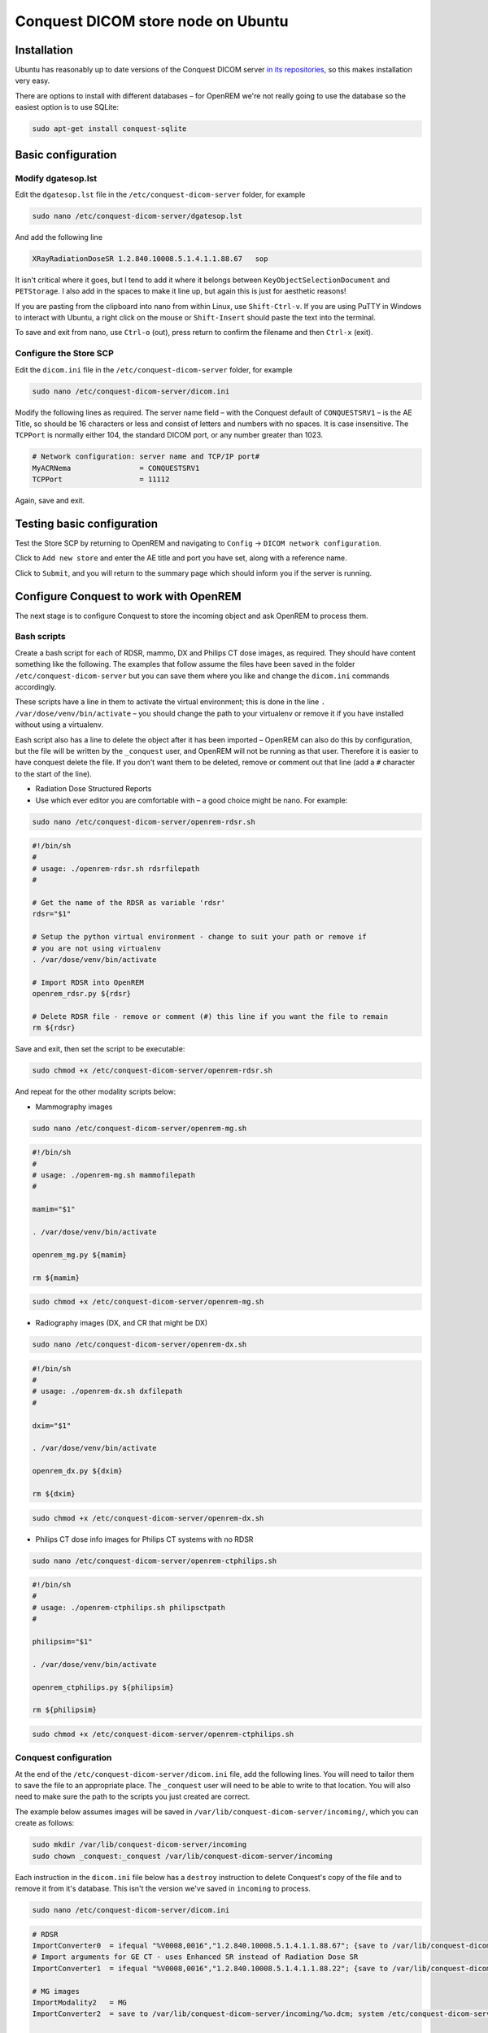 ###################################
Conquest DICOM store node on Ubuntu
###################################

************
Installation
************

Ubuntu has reasonably up to date versions of the Conquest DICOM server `in its repositories,`_ so this makes
installation very easy.

There are options to install with different databases – for OpenREM we're not really going to use the
database so the easiest option is to use SQLite:

.. sourcecode:: console

    sudo apt-get install conquest-sqlite


*******************
Basic configuration
*******************

Modify dgatesop.lst
===================

Edit the ``dgatesop.lst`` file in the ``/etc/conquest-dicom-server`` folder, for example

.. sourcecode:: console

    sudo nano /etc/conquest-dicom-server/dgatesop.lst

And add the following line

.. sourcecode:: console

    XRayRadiationDoseSR 1.2.840.10008.5.1.4.1.1.88.67   sop

It isn't critical where it goes, but I tend to add it where it belongs between
``KeyObjectSelectionDocument`` and ``PETStorage``. I also add in the spaces to make it line up, but
again this is just for aesthetic reasons!

If you are pasting from the clipboard into nano from within Linux, use ``Shift-Ctrl-v``. If you are using
PuTTY in Windows to interact with Ubuntu, a right click on the mouse or ``Shift-Insert`` should paste the text into the
terminal.

To save and exit from nano, use ``Ctrl-o`` (out), press return to confirm the filename and then ``Ctrl-x`` (exit).

Configure the Store SCP
=======================

Edit the ``dicom.ini`` file in the ``/etc/conquest-dicom-server`` folder, for example

.. sourcecode:: console

    sudo nano /etc/conquest-dicom-server/dicom.ini

Modify the following lines as required. The server name field – with the Conquest default of ``CONQUESTSRV1`` – is the
AE Title, so should be 16 characters or less and consist of letters and numbers with no spaces. It is case
insensitive. The ``TCPPort`` is normally either 104, the standard DICOM port, or any number greater than
1023.

.. sourcecode:: console

    # Network configuration: server name and TCP/IP port#
    MyACRNema                = CONQUESTSRV1
    TCPPort                  = 11112

Again, save and exit.

***************************
Testing basic configuration
***************************

Test the Store SCP by returning to OpenREM and navigating to ``Config`` -> ``DICOM network configuration``.

Click to ``Add new store`` and enter the AE title and port you have set, along with a reference name.

Click to ``Submit``, and you will return to the summary page which should inform you if the server is running.


***************************************
Configure Conquest to work with OpenREM
***************************************

The next stage is to configure Conquest to store the incoming object and ask OpenREM to process them.

Bash scripts
============

Create a bash script for each of RDSR, mammo, DX and Philips CT dose images, as required. They should have
content something like the following. The examples that follow assume the files have been saved in the folder
``/etc/conquest-dicom-server`` but you can save them where you like and change the ``dicom.ini`` commands accordingly.

These scripts have a line in them to activate the virtual environment; this is done in the line
``. /var/dose/venv/bin/activate`` – you should change the path to your virtualenv or remove it if you have installed
without using a virtualenv.

Eash script also has a line to delete the object after it has been imported – OpenREM can also do this by
configuration, but the file will be written by the ``_conquest`` user, and OpenREM will not be running as that
user. Therefore it is easier to have conquest delete the file. If you don't want them to be deleted, remove
or comment out that line (add a ``#`` character to the start of the line).

* Radiation Dose Structured Reports
* Use which ever editor you are comfortable with – a good choice might be nano. For example:

.. sourcecode:: console

    sudo nano /etc/conquest-dicom-server/openrem-rdsr.sh

.. sourcecode:: bash

    #!/bin/sh
    #
    # usage: ./openrem-rdsr.sh rdsrfilepath
    #

    # Get the name of the RDSR as variable 'rdsr'
    rdsr="$1"

    # Setup the python virtual environment - change to suit your path or remove if
    # you are not using virtualenv
    . /var/dose/venv/bin/activate

    # Import RDSR into OpenREM
    openrem_rdsr.py ${rdsr}

    # Delete RDSR file - remove or comment (#) this line if you want the file to remain
    rm ${rdsr}

Save and exit, then set the script to be executable:

.. sourcecode:: console

    sudo chmod +x /etc/conquest-dicom-server/openrem-rdsr.sh

And repeat for the other modality scripts below:

* Mammography images

.. sourcecode:: console

    sudo nano /etc/conquest-dicom-server/openrem-mg.sh

.. sourcecode:: bash

    #!/bin/sh
    #
    # usage: ./openrem-mg.sh mammofilepath
    #

    mamim="$1"

    . /var/dose/venv/bin/activate

    openrem_mg.py ${mamim}

    rm ${mamim}

.. sourcecode:: console

    sudo chmod +x /etc/conquest-dicom-server/openrem-mg.sh

* Radiography images (DX, and CR that might be DX)

.. sourcecode:: console

    sudo nano /etc/conquest-dicom-server/openrem-dx.sh

.. sourcecode:: bash

    #!/bin/sh
    #
    # usage: ./openrem-dx.sh dxfilepath
    #

    dxim="$1"

    . /var/dose/venv/bin/activate

    openrem_dx.py ${dxim}

    rm ${dxim}

.. sourcecode:: console

    sudo chmod +x /etc/conquest-dicom-server/openrem-dx.sh

* Philips CT dose info images for Philips CT systems with no RDSR

.. sourcecode:: console

    sudo nano /etc/conquest-dicom-server/openrem-ctphilips.sh

.. sourcecode:: bash

    #!/bin/sh
    #
    # usage: ./openrem-ctphilips.sh philipsctpath
    #

    philipsim="$1"

    . /var/dose/venv/bin/activate

    openrem_ctphilips.py ${philipsim}

    rm ${philipsim}

.. sourcecode:: console

    sudo chmod +x /etc/conquest-dicom-server/openrem-ctphilips.sh


Conquest configuration
======================

At the end of the ``/etc/conquest-dicom-server/dicom.ini`` file, add the following lines. You will need
to tailor them to save the file to an appropriate place. The ``_conquest`` user will need to be able to
write to that location. You will also need to make sure the path to the scripts you just created are correct.

The example below assumes images will be saved in ``/var/lib/conquest-dicom-server/incoming/``, which you can create as
follows:

.. sourcecode:: console

    sudo mkdir /var/lib/conquest-dicom-server/incoming
    sudo chown _conquest:_conquest /var/lib/conquest-dicom-server/incoming

Each instruction in the ``dicom.ini`` file below has a ``destroy`` instruction to delete Conquest's copy of the file
and to remove it from it's database. This isn't the version we've saved in ``incoming`` to process.

.. sourcecode:: console

    sudo nano /etc/conquest-dicom-server/dicom.ini

.. sourcecode:: console

    # RDSR
    ImportConverter0  = ifequal "%V0008,0016","1.2.840.10008.5.1.4.1.1.88.67"; {save to /var/lib/conquest-dicom-server/incoming/%o.dcm; system /etc/conquest-dicom-server/openrem-rdsr.sh /var/lib/conquest-dicom-server/incoming/%o.dcm; destroy}
    # Import arguments for GE CT - uses Enhanced SR instead of Radiation Dose SR
    ImportConverter1  = ifequal "%V0008,0016","1.2.840.10008.5.1.4.1.1.88.22"; {save to /var/lib/conquest-dicom-server/incoming/%o.dcm; system /etc/conquest-dicom-server/openrem-rdsr.sh /var/lib/conquest-dicom-server/incoming/%o.dcm; destroy}

    # MG images
    ImportModality2   = MG
    ImportConverter2  = save to /var/lib/conquest-dicom-server/incoming/%o.dcm; system /etc/conquest-dicom-server/openrem-mg.sh /var/lib/conquest-dicom-server/incoming/%o.dcm; destroy

    # DX images
    ImportModality3   = DX
    ImportConverter3  = save to /var/lib/conquest-dicom-server/incoming/%o.dcm; system /etc/conquest-dicom-server/openrem-dx.sh /var/lib/conquest-dicom-server/incoming/%o.dcm; destroy
    # CR images
    ImportModality4   = CR
    ImportConverter4  = save to /var/lib/conquest-dicom-server/incoming/%o.dcm; system /etc/conquest-dicom-server/openrem-dx.sh /var/lib/conquest-dicom-server/incoming/%o.dcm; destroy

    # Philips CT
    ImportConverter5  = ifequal "%V0008,0016","1.2.840.10008.5.1.4.1.1.7"; {save to /var/lib/conquest-dicom-server/incoming/%o.dcm; system /etc/conquest-dicom-server/openrem-ctphilips.sh /var/lib/conquest-dicom-server/incoming/%o.dcm; destroy}

    # Other objects
    ImportConverter6  = destroy



.. _`in its repositories,`: http://packages.ubuntu.com/search?keywords=conquest